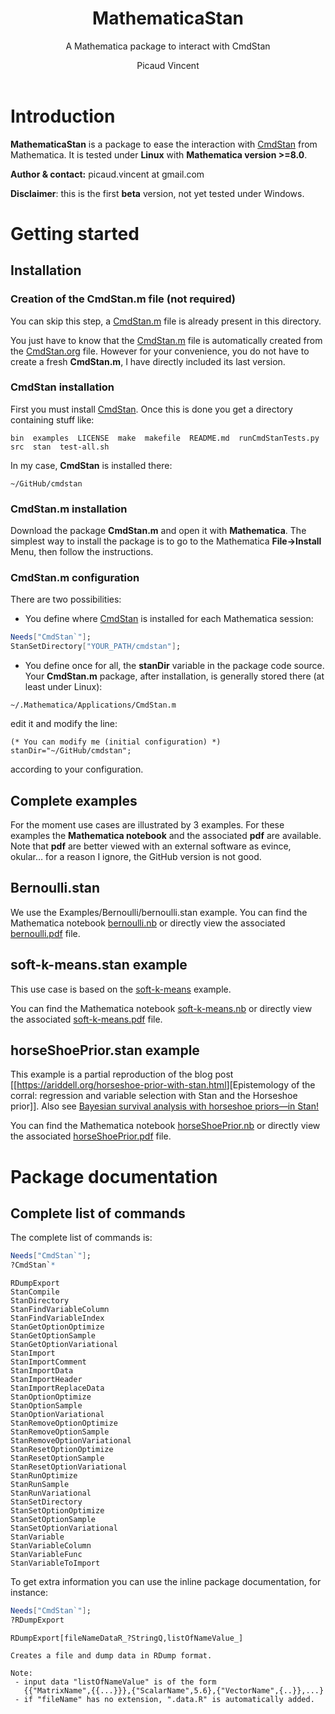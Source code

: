 #+OPTIONS: toc:nil num:nil todo:nil pri:nil tags:nil ^:nil tex:t
#+TITLE: MathematicaStan
#+SUBTITLE: A Mathematica package to interact with CmdStan
#+AUTHOR: Picaud Vincent

* Introduction

*MathematicaStan* is a package to ease the interaction with [[http://mc-stan.org/interfaces/cmdstan][CmdStan]]
from Mathematica. It is tested under *Linux* with *Mathematica version >=8.0*.

*Author & contact:* picaud.vincent at gmail.com

*Disclaimer*: this is the first *beta* version, not yet tested under Windows.

* Getting started

** Installation

*** Creation of the CmdStan.m file (*not required*)

You can skip this step, a [[https://github.com/vincent-picaud/MathematicaStan/blob/master/CmdStan.m][CmdStan.m]] file is already present in this directory.

You just have to know that the [[https://github.com/vincent-picaud/MathematicaStan/blob/master/CmdStan.m][CmdStan.m]] file is automatically created
from the [[https://github.com/vincent-picaud/MathematicaStan/blob/master/CmdStan.org][CmdStan.org]] file.  However for your convenience, you do not
have to create a fresh *CmdStan.m*, I have directly included its last
version.

*** CmdStan installation 

First you must install [[http://mc-stan.org/interfaces/cmdstan][CmdStan]]. Once this is done you get a directory containing stuff like:

#+BEGIN_EXAMPLE
bin  examples  LICENSE  make  makefile  README.md  runCmdStanTests.py  src  stan  test-all.sh
#+END_EXAMPLE

In my case, *CmdStan* is installed there:
#+BEGIN_EXAMPLE
~/GitHub/cmdstan
#+END_EXAMPLE


*** CmdStan.m installation

Download the package *CmdStan.m* and open it with *Mathematica*. The
simplest way to install the package is to go to the Mathematica
*File->Install* Menu, then follow the instructions.

*** CmdStan.m configuration

There are two possibilities:

- You define where [[http://mc-stan.org/interfaces/cmdstan][CmdStan]] is installed for each Mathematica session:
#+BEGIN_SRC mathematica :exports code
Needs["CmdStan`"];
StanSetDirectory["YOUR_PATH/cmdstan"];
#+END_SRC

#+RESULTS:
: CmdStanError::stanDirNotFound: CmdStan install directory "YOUR_PATH/cmdstan" not found.

- You define once for all, the *stanDir* variable in the package code source. 
  Your *CmdStan.m* package, after installation, is generally stored there (at least under Linux):
#+BEGIN_EXAMPLE
~/.Mathematica/Applications/CmdStan.m
#+END_EXAMPLE
  edit it and modify the line:
#+BEGIN_EXAMPLE
(* You can modify me (initial configuration) *)
stanDir="~/GitHub/cmdstan"; 
#+END_EXAMPLE
  according to your configuration.


** Complete examples

For the moment use cases are illustrated by 3 examples. For these
examples the *Mathematica notebook* and the associated *pdf* are
available.  Note that *pdf* are better viewed with an external
software as evince, okular... for a reason I ignore, the GitHub
version is not good.

** Bernoulli.stan 

We use the Examples/Bernoulli/bernoulli.stan example. You can find the
Mathematica notebook [[https://github.com/vincent-picaud/MathematicaStan/blob/master/Examples/Bernoulli/bernoulli.nb][bernoulli.nb]] or directly view the associated
[[https://github.com/vincent-picaud/MathematicaStan/blob/master/Examples/Bernoulli/bernoulli.pdf][bernoulli.pdf]] file.

** soft-k-means.stan example

This use case is based on the [[https://github.com/stan-dev/example-models/blob/master/misc/cluster/soft-k-means/soft-k-means.stan][soft-k-means]] example. 

You can find the Mathematica notebook [[https://github.com/vincent-picaud/MathematicaStan/blob/master/Examples/Cluster/soft-k-means.nb][soft-k-means.nb]] or directly view
the associated [[https://github.com/vincent-picaud/MathematicaStan/blob/master/Examples/Cluster/soft-k-means.pdf][soft-k-means.pdf]] file.


** horseShoePrior.stan example

This example is a partial reproduction of the blog post [[https://ariddell.org/horseshoe-prior-with-stan.html][Epistemology
of the corral: regression and variable selection with Stan and the
Horseshoe prior]]. Also see [[http://andrewgelman.com/2015/02/17/bayesian-survival-analysis-horseshoe-priors/#comment-211738][Bayesian survival analysis with horseshoe priors—in Stan!]]

You can find the Mathematica notebook [[https://github.com/vincent-picaud/MathematicaStan/blob/master/Examples/HorseShoePrior/horseShoePrior.nb][horseShoePrior.nb]] or directly view
the associated [[https://github.com/vincent-picaud/MathematicaStan/blob/master/Examples/HorseShoePrior/horseShoePrior.pdf][horseShoePrior.pdf]] file.


* Package documentation

** Complete list of commands

The complete list of commands is:

#+BEGIN_SRC mathematica :exports both
Needs["CmdStan`"];
?CmdStan`*
#+END_SRC

#+RESULTS:
#+begin_example
RDumpExport
StanCompile
StanDirectory
StanFindVariableColumn
StanFindVariableIndex
StanGetOptionOptimize
StanGetOptionSample
StanGetOptionVariational
StanImport
StanImportComment
StanImportData
StanImportHeader
StanImportReplaceData
StanOptionOptimize
StanOptionSample
StanOptionVariational
StanRemoveOptionOptimize
StanRemoveOptionSample
StanRemoveOptionVariational
StanResetOptionOptimize
StanResetOptionSample
StanResetOptionVariational
StanRunOptimize
StanRunSample
StanRunVariational
StanSetDirectory
StanSetOptionOptimize
StanSetOptionSample
StanSetOptionVariational
StanVariable
StanVariableColumn
StanVariableFunc
StanVariableToImport
#+end_example

To get extra information you can use the inline package documentation, for instance:

#+BEGIN_SRC mathematica :exports both
Needs["CmdStan`"];
?RDumpExport
#+END_SRC

#+RESULTS:
: RDumpExport[fileNameDataR_?StringQ,listOfNameValue_]
: 
: Creates a file and dump data in RDump format.
: 
: Note:
:  - input data "listOfNameValue" is of the form 
:    {{"MatrixName",{{...}}},{"ScalarName",5.6},{"VectorName",{..}},...}
:  - if "fileName" has no extension, ".data.R" is automatically added.



